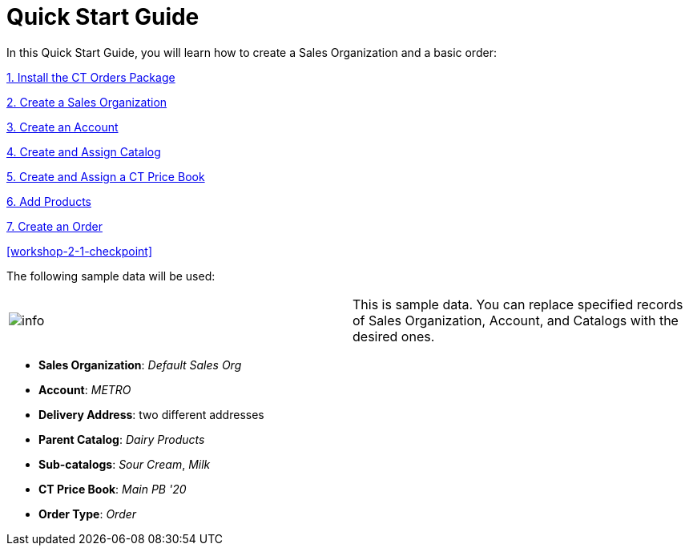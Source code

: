 = Quick Start Guide

In this Quick Start Guide, you will learn how to create a Sales
Organization and a basic order:



xref:quick-start/installing-the-ct-orders-package.adoc[1. Install the CT Orders
Package]

xref:create-a-sales-organization[2. Create a Sales Organization]

xref:create-an-account[3. Create an Account]

xref:creating-and-adding-catalogs-1-0[4. Create and Assign Catalog]

xref:create-and-assign-a-ct-price-book[5. Create and Assign a CT
Price Book]

xref:add-products[6. Add Products]

xref:create-an-order[7. Create an Order]

xref:workshop-2-1-checkpoint[]



The following sample data will be used:

[cols=",",]
|===
|image:info.png[] | This is
sample data. You can replace specified records
of [.object]#Sales Organization#, [.object]#Account#,
and [.object]#Catalogs# with the desired ones.
|===

* *Sales Organization*: _Default Sales Org_
* *Account*: _METRO_
* *Delivery Address*: two different addresses
* *Parent Catalog*: _Dairy Products_
* *Sub-catalogs*: _Sour Cream_, _Milk_
* *CT Price Book*: _Main PB '20_
* *Order Type*: _Order_
